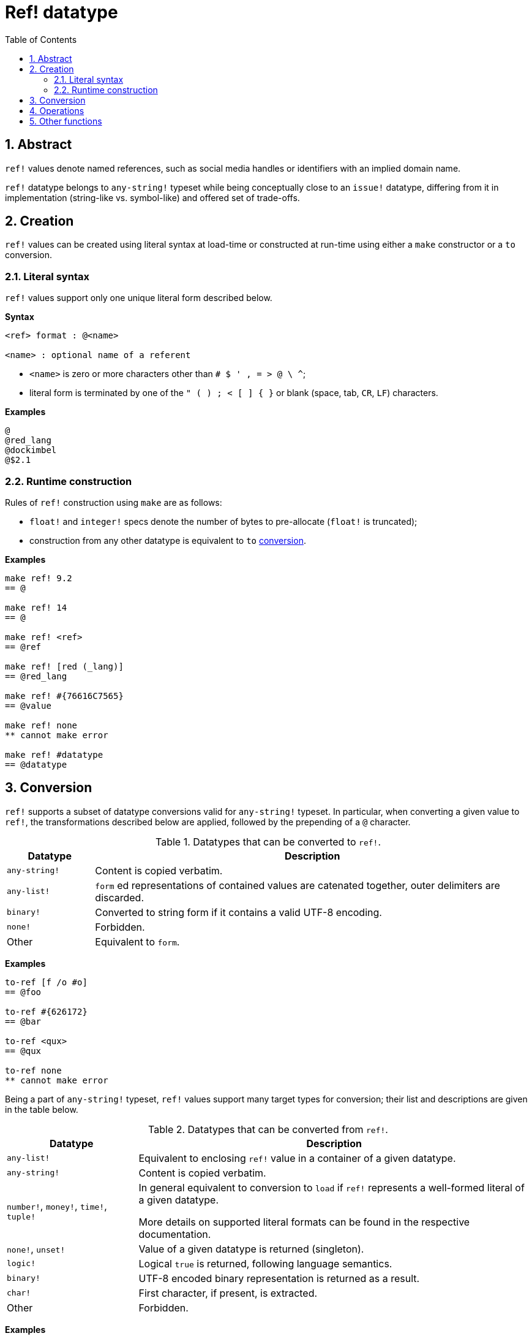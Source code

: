 = Ref! datatype
:toc:
:numbered:

== Abstract

`ref!` values denote named references, such as social media handles or identifiers with an implied domain name.

`ref!` datatype belongs to `any-string!` typeset while being conceptually close to an `issue!` datatype, differing from it in implementation (string-like vs. symbol-like) and offered set of trade-offs.

== Creation

`ref!` values can be created using literal syntax at load-time or constructed at run-time using either a `make` constructor or a `to` conversion.

=== Literal syntax

`ref!` values support only one unique literal form described below.

*Syntax*

----
<ref> format : @<name>

<name> : optional name of a referent
----

* `<name>` is zero or more characters other than `# $ ' , = > @ \ ^`;
* literal form is terminated by one of the `" ( ) ; < [ ] { }` or blank (space, tab, `CR`, `LF`) characters.

*Examples*

----
@
@red_lang
@dockimbel
@$2.1
----

=== Runtime construction

Rules of `ref!` construction using `make` are as follows:

* `float!` and `integer!` specs denote the number of bytes to pre-allocate (`float!` is truncated);
* construction from any other datatype is equivalent to `to` <<Conversion, conversion>>.

*Examples*

----
make ref! 9.2
== @

make ref! 14
== @

make ref! <ref>
== @ref

make ref! [red (_lang)]
== @red_lang

make ref! #{76616C7565}
== @value

make ref! none
** cannot make error

make ref! #datatype
== @datatype
----

== Conversion

`ref!` supports a subset of datatype conversions valid for `any-string!` typeset.
 In particular, when converting a given value to `ref!`, the transformations described below are applied, followed by the prepending of a `@` character.

.Datatypes that can be converted to `ref!`.
[options="header" cols="1,5"]
|===
| Datatype | Description

| `any-string!`
| Content is copied verbatim.

| `any-list!`
| `form` ed representations of contained values are catenated together, outer delimiters are discarded.

| `binary!`
| Converted to string form if it contains a valid UTF-8 encoding.

| `none!`
| Forbidden.

| Other
| Equivalent to `form`.

|===

*Examples*

----
to-ref [f /o #o]
== @foo

to-ref #{626172}
== @bar

to-ref <qux>
== @qux

to-ref none
** cannot make error
----

Being a part of `any-string!` typeset, `ref!` values support many target types for conversion; their list and descriptions are given in the table below.

.Datatypes that can be converted from `ref!`.
[options="header" cols="3,9"]
|===
| Datatype | Description

| `any-list!`
| Equivalent to enclosing `ref!` value in a container of a given datatype.

| `any-string!`
| Content is copied verbatim.

| `number!`, `money!`, `time!`, `tuple!`
| In general equivalent to conversion to `load` if `ref!` represents a well-formed literal of a given datatype.

More details on supported literal formats can be found in the respective documentation. 

| `none!`, `unset!`
| Value of a given datatype is returned (singleton).

| `logic!`
| Logical `true` is returned, following language semantics.

| `binary!`
| UTF-8 encoded binary representation is returned as a result.

| `char!`
| First character, if present, is extracted.

| Other
| Forbidden.

|===

*Examples*

----
to-paren @ABC
== (@ABC)

to-tag @tag
== <tag>

to-float @+88.7
== 88.7

to-tuple @1.3.3.7
== 1.3.3.7

to-none @whatever
== none

to-logic @this-ref-is-false
== true

to-binary @matrix
== #{6D6174726978}

to-char @
** cannot make error

to-char @.:
== #"."
----

== Operations

`ref!` supports all series actions (except for `put`, `sort` and `trim`) and all types of comparison in addition to `min` and `max`.

NOTE: `form` applied to `ref!` value discards a `@` character, while `@` preserves it.

*Examples*

----
reverse @alucard
== @dracula

find @haystack "needle"
== none

find @haystack 'stack
== @stack

skip @stackoverflow 5
== @overflow

@this = "this"
== true

@this = @that
== false

@that == @that
== true

min @A @Z
== @A

form @content
== "content"

mold/part @catastrophy 4
== "@cat"
----

== Other functions

Functions related to `ref!` datatype but not described in the previous sections are listed below:

* `ref?` predicate that returns `true` if a given value has a `ref!` datatype;
* changing case: `uppercase` and `lowercase`;
* conversion of URL-style percent-encoded content: `dehex`.

